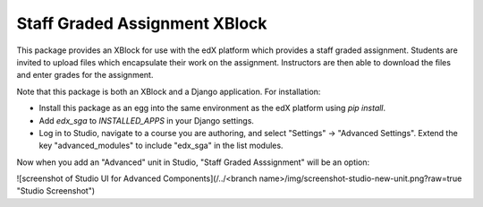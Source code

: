 ==============================
Staff Graded Assignment XBlock
==============================

This package provides an XBlock for use with the edX platform which provides a
staff graded assignment.  Students are invited to upload files which encapsulate
their work on the assignment.  Instructors are then able to download the files 
and enter grades for the assignment.

Note that this package is both an XBlock and a Django application.  For 
installation:

+ Install this package as an egg into the same environment as the edX platform
  using `pip install`.

+ Add `edx_sga` to `INSTALLED_APPS` in your Django settings.

+ Log in to Studio, navigate to a course you are authoring, and select 
  "Settings" -> "Advanced Settings".  Extend the key "advanced_modules" to 
  include "edx_sga" in the list modules.  
  
Now when you add an "Advanced" unit in Studio, "Staff Graded Asssignment" will be an option:

![screenshot of Studio UI for Advanced Components](/../<branch name>/img/screenshot-studio-new-unit.png?raw=true "Studio Screenshot")
